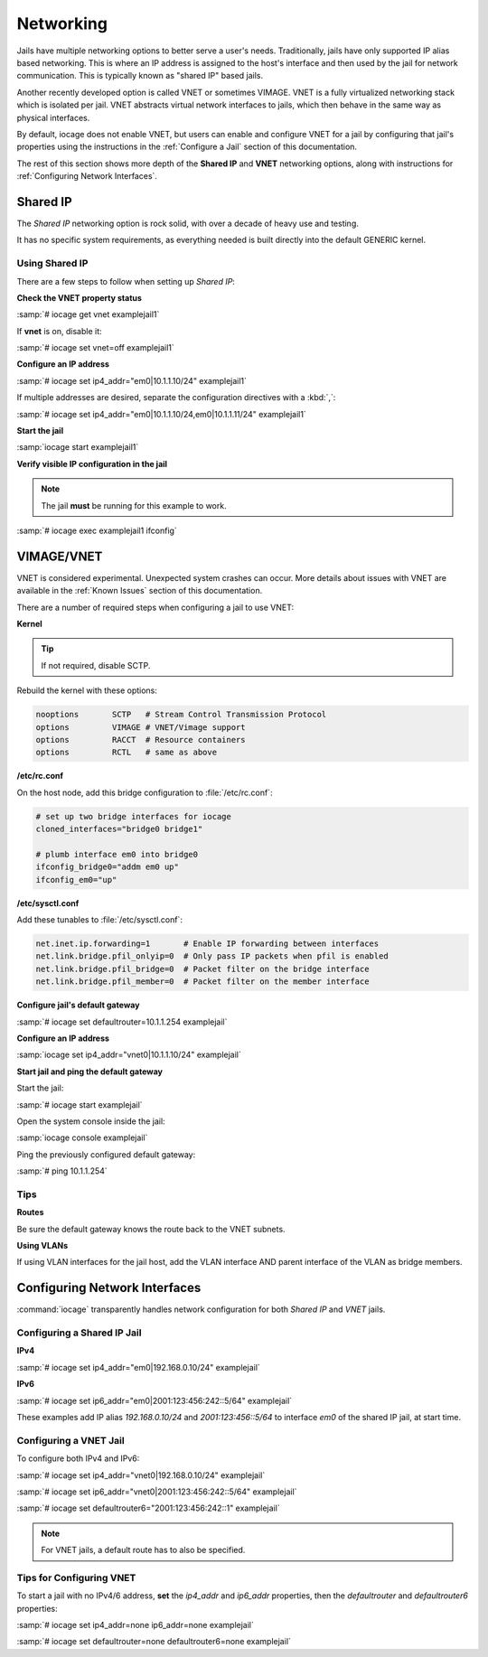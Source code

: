 .. index:: Networking
.. _Networking:

Networking
==========

Jails have multiple networking options to better serve a user's needs.
Traditionally, jails have only supported IP alias based networking. This
is where an IP address is assigned to the host's interface and then used
by the jail for network communication. This is typically known as
"shared IP" based jails.

Another recently developed option is called VNET or sometimes VIMAGE.
VNET is a fully virtualized networking stack which is isolated per jail.
VNET abstracts virtual network interfaces to jails, which then behave in
the same way as physical interfaces.

By default, iocage does not enable VNET, but users can enable and
configure VNET for a jail by configuring that jail's properties using
the instructions in the :ref:`Configure a Jail` section of this
documentation.

The rest of this section shows more depth of the **Shared IP** and
**VNET** networking options, along with instructions for
:ref:`Configuring Network Interfaces`.

.. index:: Shared IP
.. _Shared IP:

Shared IP
---------

The *Shared IP* networking option is rock solid, with over a decade of
heavy use and testing.

It has no specific system requirements, as everything needed is built
directly into the default GENERIC kernel.

.. index:: Using Shared IP
.. _Using Shared IP:

Using Shared IP
+++++++++++++++

There are a few steps to follow when setting up *Shared IP*:

**Check the VNET property status**

:samp:`# iocage get vnet examplejail1`

If **vnet** is on, disable it:

:samp:`# iocage set vnet=off examplejail1`

**Configure an IP address**

:samp:`# iocage set ip4_addr="em0|10.1.1.10/24" examplejail1`

If multiple addresses are desired, separate the configuration directives
with a :kbd:`,`:

:samp:`# iocage set ip4_addr="em0|10.1.1.10/24,em0|10.1.1.11/24" examplejail1`

**Start the jail**

:samp:`iocage start examplejail1`

**Verify visible IP configuration in the jail**

.. note:: The jail **must** be running for this example to work.

:samp:`# iocage exec examplejail1 ifconfig`

.. index:: VIMAGE_VNET
.. _VIMAGEVNET:

VIMAGE/VNET
-----------

VNET is considered experimental. Unexpected system crashes
can occur. More details about issues with VNET are available in the
:ref:`Known Issues` section of this documentation.

There are a number of required steps when configuring a jail to use
VNET:

**Kernel**

.. tip:: If not required, disable SCTP.

Rebuild the kernel with these options:

.. code-block:: none

   nooptions       SCTP   # Stream Control Transmission Protocol
   options         VIMAGE # VNET/Vimage support
   options         RACCT  # Resource containers
   options         RCTL   # same as above

**/etc/rc.conf**

On the host node, add this bridge configuration to :file:`/etc/rc.conf`:

.. code-block:: none

   # set up two bridge interfaces for iocage
   cloned_interfaces="bridge0 bridge1"

   # plumb interface em0 into bridge0
   ifconfig_bridge0="addm em0 up"
   ifconfig_em0="up"

**/etc/sysctl.conf**

Add these tunables to :file:`/etc/sysctl.conf`:

.. code-block:: none

   net.inet.ip.forwarding=1       # Enable IP forwarding between interfaces
   net.link.bridge.pfil_onlyip=0  # Only pass IP packets when pfil is enabled
   net.link.bridge.pfil_bridge=0  # Packet filter on the bridge interface
   net.link.bridge.pfil_member=0  # Packet filter on the member interface

**Configure jail's default gateway**

:samp:`# iocage set defaultrouter=10.1.1.254 examplejail`

**Configure an IP address**

:samp:`iocage set ip4_addr="vnet0|10.1.1.10/24" examplejail`

**Start jail and ping the default gateway**

Start the jail:

:samp:`# iocage start examplejail`

Open the system console inside the jail:

:samp:`iocage console examplejail`

Ping the previously configured default gateway:

:samp:`# ping 10.1.1.254`

.. index:: VNET tips
.. _VNET Tips:

Tips
++++

**Routes**

Be sure the default gateway knows the route back to the VNET subnets.

**Using VLANs**

If using VLAN interfaces for the jail host, add the VLAN interface AND
parent interface of the VLAN as bridge members.

.. index:: Configure Network Interfaces
.. _Configuring Network Interfaces:

Configuring Network Interfaces
------------------------------

:command:`iocage` transparently handles network configuration for both
*Shared IP* and *VNET* jails.

.. index:: Configure Shared IP jail
.. _Configuring a Shared IP Jail:

Configuring a Shared IP Jail
++++++++++++++++++++++++++++

**IPv4**

:samp:`# iocage set ip4_addr="em0|192.168.0.10/24" examplejail`

**IPv6**

:samp:`# iocage set ip6_addr="em0|2001:123:456:242::5/64" examplejail`

These examples add IP alias *192.168.0.10/24* and *2001:123:456::5/64*
to interface *em0* of the shared IP jail, at start time.

.. index:: Configure VNET Jail
.. _Configuring a VNET Jail:

Configuring a VNET Jail
+++++++++++++++++++++++

To configure both IPv4 and IPv6:

:samp:`# iocage set ip4_addr="vnet0|192.168.0.10/24" examplejail`

:samp:`# iocage set ip6_addr="vnet0|2001:123:456:242::5/64" examplejail`

:samp:`# iocage set defaultrouter6="2001:123:456:242::1" examplejail`

.. note:: For VNET jails, a default route has to also be specified.

.. index:: Tips for configuring VNET
.. _Tips for Configuring VNET:

Tips for Configuring VNET
+++++++++++++++++++++++++

To start a jail with no IPv4/6 address, **set** the *ip4_addr* and
*ip6_addr* properties, then the *defaultrouter* and *defaultrouter6*
properties:

:samp:`# iocage set ip4_addr=none ip6_addr=none examplejail`

:samp:`# iocage set defaultrouter=none defaultrouter6=none examplejail`
